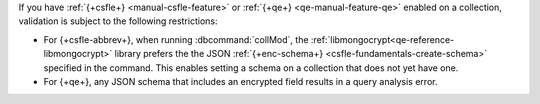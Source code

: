 If you have :ref:`{+csfle+} <manual-csfle-feature>` or :ref:`{+qe+} 
<qe-manual-feature-qe>` enabled on a collection, validation is
subject to the following restrictions:

* For {+csfle-abbrev+}, when running :dbcommand:`collMod`, the 
  :ref:`libmongocrypt<qe-reference-libmongocrypt>` library prefers the the JSON
  :ref:`{+enc-schema+} <csfle-fundamentals-create-schema>` specified in the
  command. This enables setting a schema on a collection that does not yet
  have one.

* For {+qe+}, any JSON schema that includes an encrypted field results in a
  query analysis error.